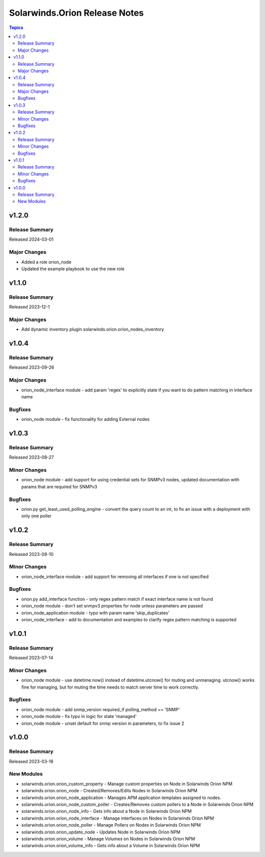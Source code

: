 ==============================
Solarwinds.Orion Release Notes
==============================

.. contents:: Topics


v1.2.0
======

Release Summary
---------------

Released 2024-03-01

Major Changes
-------------

- Added a role orion_node
- Updated the example playbook to use the new role

v1.1.0
======

Release Summary
---------------

| Released 2023-12-1


Major Changes
-------------

- Add dynamic inventory plugin solarwinds.orion.orion_nodes_inventory

v1.0.4
======

Release Summary
---------------

| Released 2023-09-26


Major Changes
-------------

- orion_node_interface module - add param 'regex' to explicitly state if you want to do pattern matching in interface name

Bugfixes
--------

- orion_node module - fix functionality for adding External nodes

v1.0.3
======

Release Summary
---------------

| Released 2023-08-27


Minor Changes
-------------

- orion_node module - add support for using credential sets for SNMPv3 nodes, updated documentation with params that are required for SNMPv3

Bugfixes
--------

- orion.py get_least_used_polling_engine - convert the query count to an int, to fix an issue with a deployment with only one poller

v1.0.2
======

Release Summary
---------------

| Released 2023-08-10


Minor Changes
-------------

- orion_node_interface module - add support for removing all interfaces if one is not specified

Bugfixes
--------

- orion.py add_interface function - only regex pattern match if exact interface name is not found
- orion_node module - don't set snmpv3 properties for node unless parameters are passed
- orion_node_application module - typo with param name 'skip_duplicates'
- orion_node_interface - add to documentation and examples to clarify regex pattern matching is supported

v1.0.1
======

Release Summary
---------------

| Released 2023-07-14


Minor Changes
-------------

- orion_node module - use datetime.now() instead of datetime.utcnow() for muting and unmanaging. utcnow() works fine for managing, but for muting the time needs to match server time to work correctly.

Bugfixes
--------

- orion_node module - add snmp_version required_if polling_method == 'SNMP'
- orion_node module - fix typo in logic for state 'managed'
- orion_node module - unset default for snmp version in parameters, to fix issue 2

v1.0.0
======

Release Summary
---------------

| Released 2023-03-18


New Modules
-----------

- solarwinds.orion.orion_custom_property - Manage custom properties on Node in Solarwinds Orion NPM
- solarwinds.orion.orion_node - Created/Removes/Edits Nodes in Solarwinds Orion NPM
- solarwinds.orion.orion_node_application - Manages APM application templates assigned to nodes.
- solarwinds.orion.orion_node_custom_poller - Creates/Removes custom pollers to a Node in Solarwinds Orion NPM
- solarwinds.orion.orion_node_info - Gets info about a Node in Solarwinds Orion NPM
- solarwinds.orion.orion_node_interface - Manage interfaces on Nodes in Solarwinds Orion NPM
- solarwinds.orion.orion_node_poller - Manage Pollers on Nodes in Solarwinds Orion NPM
- solarwinds.orion.orion_update_node - Updates Node in Solarwinds Orion NPM
- solarwinds.orion.orion_volume - Manage Volumes on Nodes in Solarwinds Orion NPM
- solarwinds.orion.orion_volume_info - Gets info about a Volume in Solarwinds Orion NPM
